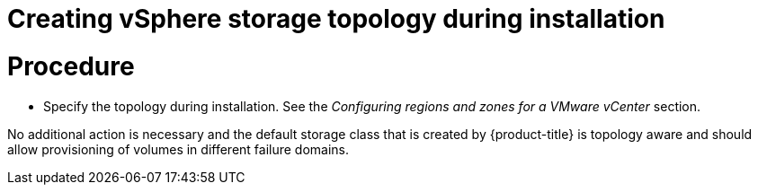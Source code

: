 // Module included in the following assemblies:
//
// storage/container_storage_interface/persistent-storage-csi-vsphere.adoc
//

:content-type: PROCEDURE
[id="persistent-storage-csi-vsphere-top-aware-during-install_{context}"]
= Creating vSphere storage topology during installation

= Procedure

* Specify the topology during installation. See the _Configuring regions and zones for a VMware vCenter_ section.

No additional action is necessary and the default storage class that is created by {product-title}
is topology aware and should allow provisioning of volumes in different failure domains.